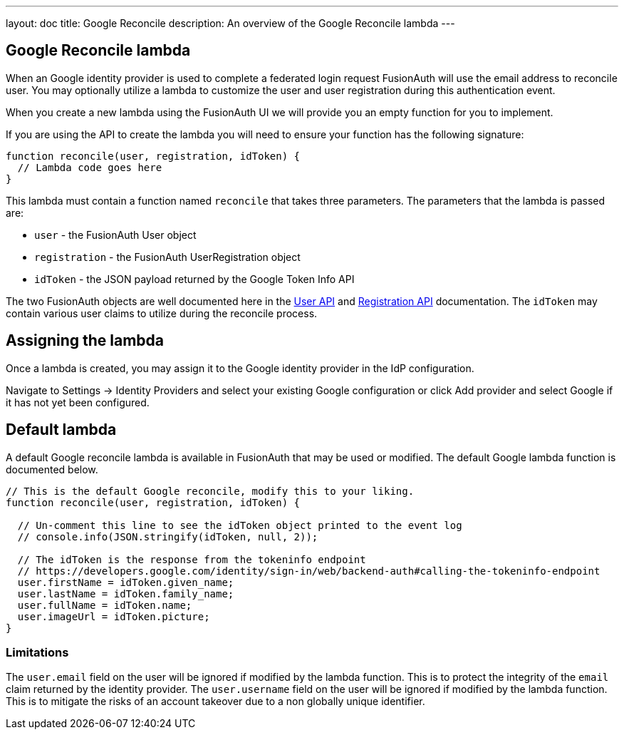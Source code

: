 ---
layout: doc
title: Google Reconcile
description: An overview of the Google Reconcile lambda
---

:sectnumlevels: 0

== Google Reconcile lambda

When an Google identity provider is used to complete a federated login request FusionAuth will use the email address to reconcile user. You may optionally utilize a lambda to customize the user and user registration during this authentication event.

When you create a new lambda using the FusionAuth UI we will provide you an empty function for you to implement.

If you are using the API to create the lambda you will need to ensure your function has the following signature:

[source,javascript]
----
function reconcile(user, registration, idToken) {
  // Lambda code goes here
}
----

This lambda must contain a function named `reconcile` that takes three parameters. The parameters that the lambda is passed are:

* `user` - the FusionAuth User object
* `registration` - the FusionAuth UserRegistration object
* `idToken` - the JSON payload returned by the Google Token Info API

The two FusionAuth objects are well documented here in the link:/docs/v1/tech/apis/users/[User API] and link:/docs/v1/tech/apis/registrations/[Registration API] documentation. The `idToken` may contain various user claims to utilize during the reconcile process.

== Assigning the lambda

Once a lambda is created, you may assign it to the Google identity provider in the IdP configuration.

Navigate to [breadcrumb]#Settings -> Identity Providers# and select your existing Google configuration or click [breadcrumb]#Add provider# and select Google if it has not yet been configured.

== Default lambda

A default Google reconcile lambda is available in FusionAuth that may be used or modified. The default Google lambda function is documented below.

[source,javascript]
----
// This is the default Google reconcile, modify this to your liking.
function reconcile(user, registration, idToken) {

  // Un-comment this line to see the idToken object printed to the event log
  // console.info(JSON.stringify(idToken, null, 2));

  // The idToken is the response from the tokeninfo endpoint
  // https://developers.google.com/identity/sign-in/web/backend-auth#calling-the-tokeninfo-endpoint
  user.firstName = idToken.given_name;
  user.lastName = idToken.family_name;
  user.fullName = idToken.name;
  user.imageUrl = idToken.picture;
}
----

=== Limitations

The `user.email` field on the user will be ignored if modified by the lambda function. This is to protect the integrity of the `email` claim returned by the identity provider.  The `user.username` field on the user will be ignored if modified by the lambda function. This is to mitigate the risks of an account takeover due to a non globally unique identifier.